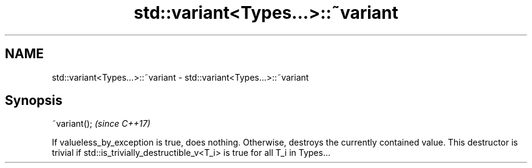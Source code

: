 .TH std::variant<Types...>::~variant 3 "2020.03.24" "http://cppreference.com" "C++ Standard Libary"
.SH NAME
std::variant<Types...>::~variant \- std::variant<Types...>::~variant

.SH Synopsis

~variant();  \fI(since C++17)\fP

If valueless_by_exception is true, does nothing. Otherwise, destroys the currently contained value.
This destructor is trivial if std::is_trivially_destructible_v<T_i> is true for all T_i in Types...



